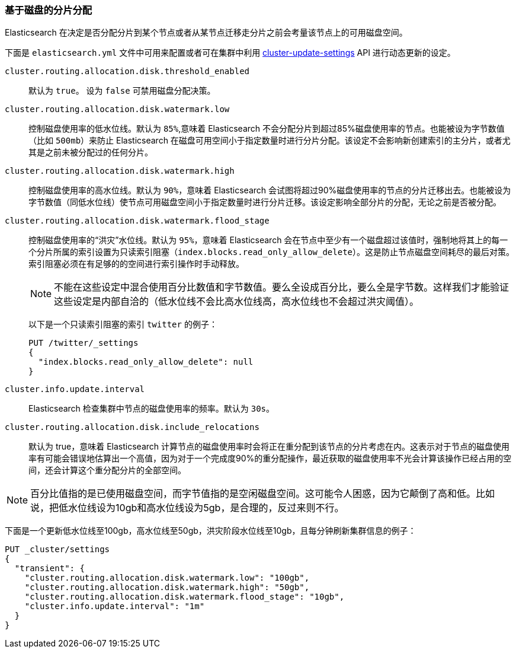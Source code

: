 [[disk-allocator]]
=== 基于磁盘的分片分配

Elasticsearch 在决定是否分配分片到某个节点或者从某节点迁移走分片之前会考量该节点上的可用磁盘空间。

下面是 `elasticsearch.yml` 文件中可用来配置或者可在集群中利用 <<cluster-update-settings,cluster-update-settings>> API 进行动态更新的设定。

`cluster.routing.allocation.disk.threshold_enabled`::

    默认为 `true`。 设为 `false` 可禁用磁盘分配决策。

`cluster.routing.allocation.disk.watermark.low`::

    控制磁盘使用率的低水位线。默认为 `85%`,意味着 Elasticsearch 不会分配分片到超过85%磁盘使用率的节点。也能被设为字节数值（比如 `500mb`）来防止 Elasticsearch 在磁盘可用空间小于指定数量时进行分片分配。该设定不会影响新创建索引的主分片，或者尤其是之前未被分配过的任何分片。

`cluster.routing.allocation.disk.watermark.high`::

    控制磁盘使用率的高水位线。默认为 `90%`，意味着 Elasticsearch 会试图将超过90%磁盘使用率的节点的分片迁移出去。也能被设为字节数值（同低水位线）使节点可用磁盘空间小于指定数量时进行分片迁移。该设定影响全部分片的分配，无论之前是否被分配。

`cluster.routing.allocation.disk.watermark.flood_stage`::
+
--
控制磁盘使用率的“洪灾”水位线。默认为 `95%`，意味着 Elasticsearch 会在节点中至少有一个磁盘超过该值时，强制地将其上的每一个分片所属的索引设置为只读索引阻塞（`index.blocks.read_only_allow_delete`）。这是防止节点磁盘空间耗尽的最后对策。索引阻塞必须在有足够的的空间进行索引操作时手动释放。

NOTE: 不能在这些设定中混合使用百分比数值和字节数值。要么全设成百分比，要么全是字节数。这样我们才能验证这些设定是内部自洽的（低水位线不会比高水位线高，高水位线也不会超过洪灾阈值）。

以下是一个只读索引阻塞的索引 `twitter` 的例子：

[source,js]
--------------------------------------------------
PUT /twitter/_settings
{
  "index.blocks.read_only_allow_delete": null
}
--------------------------------------------------
// CONSOLE
// TEST[setup:twitter]
--

`cluster.info.update.interval`::

    Elasticsearch 检查集群中节点的磁盘使用率的频率。默认为 `30s`。

`cluster.routing.allocation.disk.include_relocations`::

    默认为 +true+，意味着 Elasticsearch 计算节点的磁盘使用率时会将正在重分配到该节点的分片考虑在内。这表示对于节点的磁盘使用率有可能会错误地估算出一个高值，因为对于一个完成度90%的重分配操作，最近获取的磁盘使用率不光会计算该操作已经占用的空间，还会计算这个重分配分片的全部空间。

NOTE: 百分比值指的是已使用磁盘空间，而字节值指的是空闲磁盘空间。这可能令人困惑，因为它颠倒了高和低。比如说，把低水位线设为10gb和高水位线设为5gb，是合理的，反过来则不行。

下面是一个更新低水位线至100gb，高水位线至50gb，洪灾阶段水位线至10gb，且每分钟刷新集群信息的例子：

[source,js]
--------------------------------------------------
PUT _cluster/settings
{
  "transient": {
    "cluster.routing.allocation.disk.watermark.low": "100gb",
    "cluster.routing.allocation.disk.watermark.high": "50gb",
    "cluster.routing.allocation.disk.watermark.flood_stage": "10gb",
    "cluster.info.update.interval": "1m"
  }
}
--------------------------------------------------
// CONSOLE
